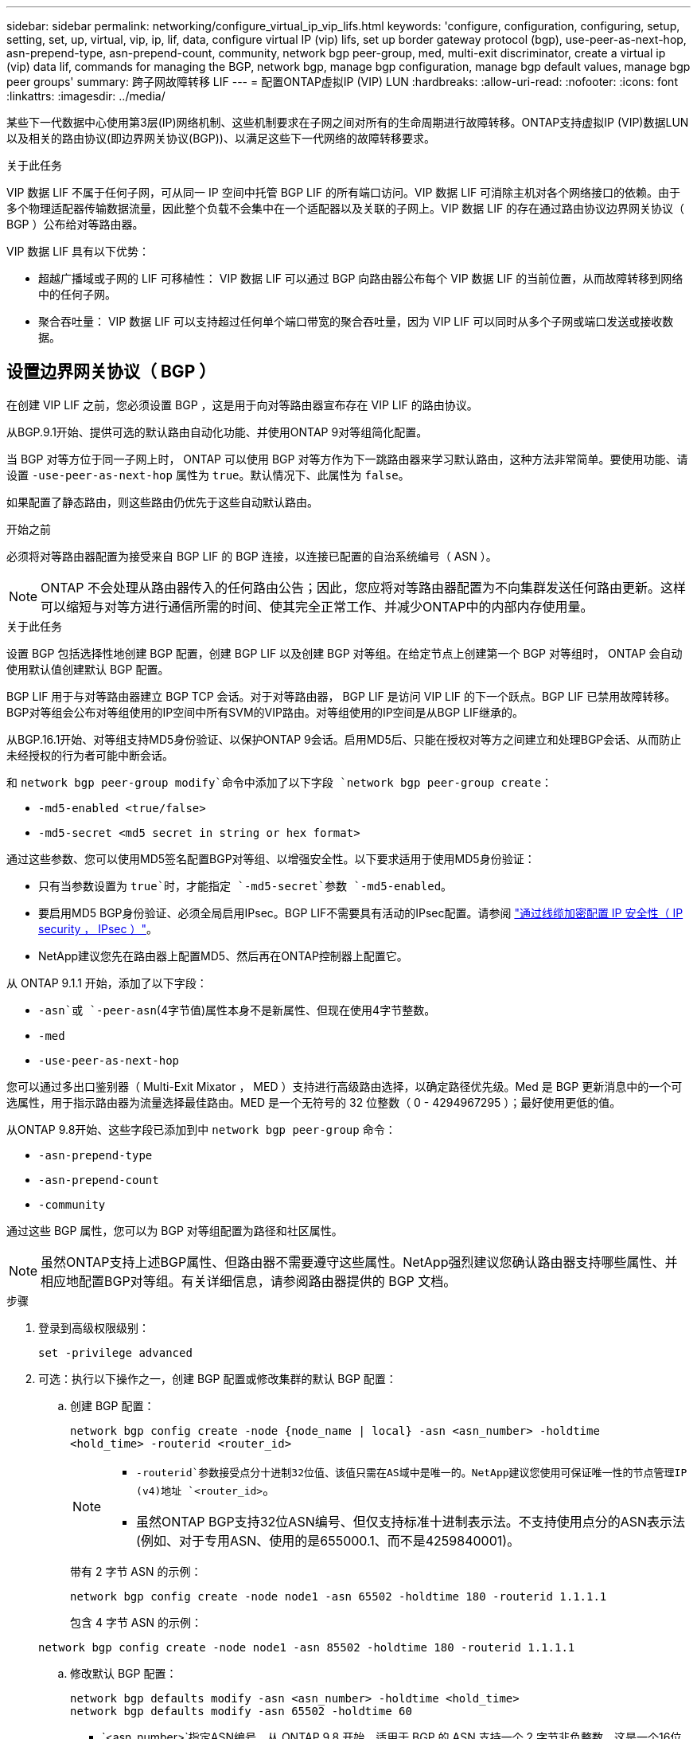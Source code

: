---
sidebar: sidebar 
permalink: networking/configure_virtual_ip_vip_lifs.html 
keywords: 'configure, configuration, configuring, setup, setting, set, up, virtual, vip, ip, lif, data, configure virtual IP (vip) lifs, set up border gateway protocol (bgp), use-peer-as-next-hop, asn-prepend-type, asn-prepend-count, community, network bgp peer-group, med, multi-exit discriminator, create a virtual ip (vip) data lif, commands for managing the BGP, network bgp, manage bgp configuration, manage bgp default values, manage bgp peer groups' 
summary: 跨子网故障转移 LIF 
---
= 配置ONTAP虚拟IP (VIP) LUN
:hardbreaks:
:allow-uri-read: 
:nofooter: 
:icons: font
:linkattrs: 
:imagesdir: ../media/


[role="lead"]
某些下一代数据中心使用第3层(IP)网络机制、这些机制要求在子网之间对所有的生命周期进行故障转移。ONTAP支持虚拟IP (VIP)数据LUN以及相关的路由协议(即边界网关协议(BGP))、以满足这些下一代网络的故障转移要求。

.关于此任务
VIP 数据 LIF 不属于任何子网，可从同一 IP 空间中托管 BGP LIF 的所有端口访问。VIP 数据 LIF 可消除主机对各个网络接口的依赖。由于多个物理适配器传输数据流量，因此整个负载不会集中在一个适配器以及关联的子网上。VIP 数据 LIF 的存在通过路由协议边界网关协议（ BGP ）公布给对等路由器。

VIP 数据 LIF 具有以下优势：

* 超越广播域或子网的 LIF 可移植性： VIP 数据 LIF 可以通过 BGP 向路由器公布每个 VIP 数据 LIF 的当前位置，从而故障转移到网络中的任何子网。
* 聚合吞吐量： VIP 数据 LIF 可以支持超过任何单个端口带宽的聚合吞吐量，因为 VIP LIF 可以同时从多个子网或端口发送或接收数据。




== 设置边界网关协议（ BGP ）

在创建 VIP LIF 之前，您必须设置 BGP ，这是用于向对等路由器宣布存在 VIP LIF 的路由协议。

从BGP.9.1开始、提供可选的默认路由自动化功能、并使用ONTAP 9对等组简化配置。

当 BGP 对等方位于同一子网上时， ONTAP 可以使用 BGP 对等方作为下一跳路由器来学习默认路由，这种方法非常简单。要使用功能、请设置 `-use-peer-as-next-hop` 属性为 `true`。默认情况下、此属性为 `false`。

如果配置了静态路由，则这些路由仍优先于这些自动默认路由。

.开始之前
必须将对等路由器配置为接受来自 BGP LIF 的 BGP 连接，以连接已配置的自治系统编号（ ASN ）。


NOTE: ONTAP 不会处理从路由器传入的任何路由公告；因此，您应将对等路由器配置为不向集群发送任何路由更新。这样可以缩短与对等方进行通信所需的时间、使其完全正常工作、并减少ONTAP中的内部内存使用量。

.关于此任务
设置 BGP 包括选择性地创建 BGP 配置，创建 BGP LIF 以及创建 BGP 对等组。在给定节点上创建第一个 BGP 对等组时， ONTAP 会自动使用默认值创建默认 BGP 配置。

BGP LIF 用于与对等路由器建立 BGP TCP 会话。对于对等路由器， BGP LIF 是访问 VIP LIF 的下一个跃点。BGP LIF 已禁用故障转移。BGP对等组会公布对等组使用的IP空间中所有SVM的VIP路由。对等组使用的IP空间是从BGP LIF继承的。

从BGP.16.1开始、对等组支持MD5身份验证、以保护ONTAP 9会话。启用MD5后、只能在授权对等方之间建立和处理BGP会话、从而防止未经授权的行为者可能中断会话。

和 `network bgp peer-group modify`命令中添加了以下字段 `network bgp peer-group create`：

* `-md5-enabled <true/false>`
* `-md5-secret <md5 secret in string or hex format>`


通过这些参数、您可以使用MD5签名配置BGP对等组、以增强安全性。以下要求适用于使用MD5身份验证：

* 只有当参数设置为 `true`时，才能指定 `-md5-secret`参数 `-md5-enabled`。
* 要启用MD5 BGP身份验证、必须全局启用IPsec。BGP LIF不需要具有活动的IPsec配置。请参阅 link:configure_ip_security_@ipsec@_over_wire_encryption.html["通过线缆加密配置 IP 安全性（ IP security ， IPsec ）"]。
* NetApp建议您先在路由器上配置MD5、然后再在ONTAP控制器上配置它。


从 ONTAP 9.1.1 开始，添加了以下字段：

* `-asn`或 `-peer-asn`(4字节值)属性本身不是新属性、但现在使用4字节整数。
* `-med`
* `-use-peer-as-next-hop`


您可以通过多出口鉴别器（ Multi-Exit Mixator ， MED ）支持进行高级路由选择，以确定路径优先级。Med 是 BGP 更新消息中的一个可选属性，用于指示路由器为流量选择最佳路由。MED 是一个无符号的 32 位整数（ 0 - 4294967295 ）；最好使用更低的值。

从ONTAP 9.8开始、这些字段已添加到中 `network bgp peer-group` 命令：

* `-asn-prepend-type`
* `-asn-prepend-count`
* `-community`


通过这些 BGP 属性，您可以为 BGP 对等组配置为路径和社区属性。


NOTE: 虽然ONTAP支持上述BGP属性、但路由器不需要遵守这些属性。NetApp强烈建议您确认路由器支持哪些属性、并相应地配置BGP对等组。有关详细信息，请参阅路由器提供的 BGP 文档。

.步骤
. 登录到高级权限级别：
+
`set -privilege advanced`

. 可选：执行以下操作之一，创建 BGP 配置或修改集群的默认 BGP 配置：
+
.. 创建 BGP 配置：
+
....
network bgp config create -node {node_name | local} -asn <asn_number> -holdtime
<hold_time> -routerid <router_id>
....
+
[NOTE]
====
***  `-routerid`参数接受点分十进制32位值、该值只需在AS域中是唯一的。NetApp建议您使用可保证唯一性的节点管理IP (v4)地址 `<router_id>`。
*** 虽然ONTAP BGP支持32位ASN编号、但仅支持标准十进制表示法。不支持使用点分的ASN表示法(例如、对于专用ASN、使用的是655000.1、而不是4259840001)。


====
+
带有 2 字节 ASN 的示例：

+
....
network bgp config create -node node1 -asn 65502 -holdtime 180 -routerid 1.1.1.1
....
+
包含 4 字节 ASN 的示例：

+
....
network bgp config create -node node1 -asn 85502 -holdtime 180 -routerid 1.1.1.1
....
.. 修改默认 BGP 配置：
+
....
network bgp defaults modify -asn <asn_number> -holdtime <hold_time>
network bgp defaults modify -asn 65502 -holdtime 60
....
+
*** `<asn_number>`指定ASN编号。从 ONTAP 9.8 开始，适用于 BGP 的 ASN 支持一个 2 字节非负整数。这是一个16位数(1到6554个可用值)。从BGP.9.1开始、适用于ONTAP 9的ASN支持一个4字节非负整数(1到4294967295)。默认 ASN 为 65501 。ASN 23456 保留用于与未公布 4 字节 ASN 功能的对等方建立 ONTAP 会话。
*** `<hold_time>`指定保持时间(以秒为单位)。默认值为180s。
+

NOTE: ONTAP仅支持一个全局 `<asn_number>`、 `<hold_time>`和 `<router_id>`，即使您为多个IP空间配置BGP也是如此。BGP和所有IP路由信息在一个IP空间中完全隔离。IP空间相当于虚拟路由和转发(VRF)实例。





. 为系统 SVM 创建 BGP LIF ：
+
对于默认IP空间、SVM名称是集群名称。对于其他IP空间、SVM名称与IP空间名称相同。

+
....
network interface create -vserver <system_svm> -lif <lif_name> -service-policy default-route-announce -home-node <home_node> -home-port <home_port> -address <ip_address> -netmask <netmask>
....
+
您可以使用 `default-route-announce` BGP LIF的服务策略或任何包含管理BGP服务的自定义服务策略。

+
....
network interface create -vserver cluster1 -lif bgp1 -service-policy default-route-announce -home-node cluster1-01 -home-port e0c -address 10.10.10.100 -netmask 255.255.255.0
....
. 创建 BGP 对等组，用于与远程对等路由器建立 BGP 会话，并配置向对等路由器公布的 VIP 路由信息：
+
示例 1 ：创建不具有自动默认路由的对等组

+
在这种情况下、管理员需要创建指向BGP对等方的静态路由。

+
....
network bgp peer-group create -peer-group <group_name> -ipspace <ipspace_name> -bgp-lif <bgp_lif> -peer-address <peer-router_ip_address> -peer-asn <peer_asn_number> {-route-preference <integer>} {-asn-prepend-type <ASN_prepend_type>} {-asn-prepend-count <integer>} {-med <integer>} {-community BGP community list <0-65535>:<0-65535>}
....
+
....
network bgp peer-group create -peer-group group1 -ipspace Default -bgp-lif bgp1 -peer-address 10.10.10.1 -peer-asn 65503 -route-preference 100 -asn-prepend-type local-asn -asn-prepend-count 2 -med 100 -community 9000:900,8000:800
....
+
示例 2 ：使用自动默认路由创建对等组

+
....
network bgp peer-group create -peer-group <group_name> -ipspace <ipspace_name> -bgp-lif <bgp_lif> -peer-address <peer-router_ip_address> -peer-asn <peer_asn_number> {-use-peer-as-next-hop true} {-route-preference <integer>} {-asn-prepend-type <ASN_prepend_type>} {-asn-prepend-count <integer>} {-med <integer>} {-community BGP community list <0-65535>:<0-65535>}
....
+
....
network bgp peer-group create -peer-group group1 -ipspace Default -bgp-lif bgp1 -peer-address 10.10.10.1 -peer-asn 65503 -use-peer-as-next-hop true -route-preference 100 -asn-prepend-type local-asn -asn-prepend-count 2 -med 100 -community 9000:900,8000:800
....
+
示例3：创建启用了MD5的对等组

+
.. 启用 IPsec ：
+
`security ipsec config modify -is-enabled true`

.. 创建启用了MD5的BGP对等组：
+
....
network bgp peer-group create -ipspace Default -peer-group <group_name> -bgp-lif bgp_lif -peer-address <peer_router_ip_address> {-md5-enabled true} {-md5-secret <md5 secret in string or hex format>}
....
+
使用十六进制密钥的示例：

+
....
network bgp peer-group create -ipspace Default -peer-group peer1 -bgp-lif bgp_lif1 -peer-address 10.1.1.100 -md5-enabled true -md5-secret 0x7465737420736563726574
....
+
使用字符串的示例：

+
....
network bgp peer-group create -ipspace Default -peer-group peer1 -bgp-lif bgp_lif1 -peer-address 10.1.1.100 -md5-enabled true -md5-secret "test secret"
....





NOTE: 创建BGP对等组后、运行命令时会列出虚拟以太网端口(以v0a..v0z、v1a...开头)。 `network port show`此接口的MTU始终报告为1500。用于流量的实际MTU源自物理端口(BGP LIF)、该端口在发送流量时确定。



== 创建虚拟 IP （ VIP ）数据 LIF

VIP 数据 LIF 的存在通过路由协议边界网关协议（ BGP ）公布给对等路由器。

.开始之前
* 必须设置 BGP 对等组，并且要创建 LIF 的 SVM 的 BGP 会话必须处于活动状态。
* 必须为SVM的任何传出VIP流量创建指向BGP路由器或BGP LIF子网中任何其他路由器的静态路由。
* 您应启用多路径路由、以便出站VIP流量可以使用所有可用路由。
+
如果未启用多路径路由，则所有传出 VIP 流量都会从一个接口传输。



.步骤
. 创建 VIP 数据 LIF ：
+
....
network interface create -vserver <svm_name> -lif <lif_name> -role data -data-protocol
{nfs|cifs|iscsi|fcache|none|fc-nvme} -home-node <home_node> -address <ip_address> -is-vip true -failover-policy broadcast-domain-wide
....
+
如果未使用指定主端口、则会自动选择VIP端口 `network interface create` 命令：

+
默认情况下， VIP 数据 LIF 属于系统为每个 IP 空间创建的名为 "VIP" 的广播域。您不能修改 VIP 广播域。

+
在托管 IP 空间 BGP LIF 的所有端口上，均可同时访问 VIP 数据 LIF 。如果本地节点上 VIP 的 SVM 没有活动的 BGP 会话，则 VIP 数据 LIF 将故障转移到为该 SVM 建立了 BGP 会话的节点上的下一个 VIP 端口。

. 验证 VIP 数据 LIF 的 SVM 的 BGP 会话是否处于 up 状态：
+
....
network bgp vserver-status show

Node        Vserver  bgp status
	    ----------  -------- ---------
	    node1       vs1      up
....
+
BGP状态为 `down` 对于节点上的SVM、VIP数据LIF会故障转移到SVM的BGP状态为up的其他节点。如果BGP状态为 `down` 在所有节点上、VIP数据LIF无法托管在任何位置、并且LIF状态为已关闭。





== 用于管理 BGP 的命令

从ONTAP 9.5开始、您可以使用 `network bgp` 用于管理ONTAP中BGP会话的命令。



=== 管理 BGP 配置

|===


| 如果您要 ... | 使用此命令 ... 


| 创建 BGP 配置 | `network bgp config create` 


| 修改 BGP 配置 | `network bgp config modify` 


| 删除 BGP 配置 | `network bgp config delete` 


| 显示 BGP 配置 | `network bgp config show` 


| 显示 VIP LIF 的 SVM 的 BGP 状态 | `network bgp vserver-status show` 
|===


=== 管理 BGP 默认值

|===


| 如果您要 ... | 使用此命令 ... 


| 修改 BGP 默认值 | `network bgp defaults modify` 


| 显示 BGP 默认值 | `network bgp defaults show` 
|===


=== 管理 BGP 对等组

|===


| 如果您要 ... | 使用此命令 ... 


| 创建 BGP 对等组 | `network bgp peer-group create` 


| 修改 BGP 对等组 | `network bgp peer-group modify` 


| 删除 BGP 对等组 | `network bgp peer-group delete` 


| 显示 BGP 对等组信息 | `network bgp peer-group show` 


| 重命名 BGP 对等组 | `network bgp peer-group rename` 
|===


=== 使用MD5管理BGP对等组

从bgp.161开始、您可以对现有ONTAP 9对等组启用或禁用MD5身份验证。


NOTE: 如果在现有BGP对等组上启用或禁用MD5、则BGP连接将终止并重新创建、以应用MD5配置更改。

|===


| 如果您要 ... | 使用此命令 ... 


| 在现有BGP对等组上启用MD5 | `network bgp peer-group modify -ipspace Default -peer-group <group_name> -bgp-lif <bgp_lif> -peer-address <peer_router_ip_address> -md5-enabled true -md5-secret <md5 secret in string or hex format>` 


| 在现有BGP对等组上禁用MD5 | `network bgp peer-group modify -ipspace Default -peer-group <group_name> -bgp-lif <bgp_lif> -md5-enabled false` 
|===
.相关信息
* https://docs.netapp.com/us-en/ontap-cli["ONTAP 命令参考"^]
* link:https://docs.netapp.com/us-en/ontap-cli/search.html?q=network+bgp["网络BGP"^]


